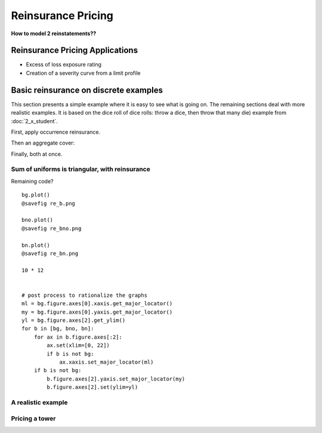 .. _2_x_re_pricing:

Reinsurance Pricing
==========================

**How to model 2 reinstatements??**

Reinsurance Pricing Applications
--------------------------------

*  Excess of loss exposure rating
*  Creation of a severity curve from a limit profile

Basic reinsurance on discrete examples
--------------------------------------

This section presents a simple example where it is easy to see what is going on. The remaining sections deal with more realistic examples. It is based on the dice roll of dice rolls: throw a dice, then throw that many die) example from :doc:`2_x_student`.

.. ipython:: python
    :okwarning:

    from aggregate import build

    # dice of dice, gross for reference
    dice2 = build('agg DiceOfDice dfreq [1 2 3 4 5 6] dsev [1 2 3 4 5 6] ')
    dice2.plot()
    @savefig re_dice.png
    dice2

First, apply occurrence reinsurance.

.. ipython:: python
    :okwarning:

    dice_occ = build('agg DiceOcc dfreq [1 2 3 4 5 6] dsev [1 2 3 4 5 6] '
                     'occurrence net of 2 x 4')
    dice_occ.plot()
    @savefig re_dice_occ.png
    dice_occ

Then an aggregate cover:

.. ipython:: python
    :okwarning:

    dice_ag = build('agg Dice2 dfreq [1 2 3 4 5 6] dsev [1 2 3 4 5 6] '
                    'aggregate net of 12 x 24')
    dice_ag.plot()
    @savefig re_dice_ag.png
    dice_ag

Finally, both at once.

.. ipython:: python
    :okwarning:

    dice_re = build('agg DiceRe dfreq [1:6] dsev [1:6] '
                    'occurrence net of 2 x 4 aggregate net of 6 xs 18')
    dice_re.plot()
    @savefig re_dice_both.png
    dice_re




Sum of uniforms is triangular, with reinsurance
~~~~~~~~~~~~~~~~~~~~~~~~~~~~~~~~~~~~~~~~~~~~~~~

.. ipython:: python
    :okwarning:


    # gross, net of occurrence, and net
    bg = build('agg GROSS dfreq [2] dsev [1:10]')
    bno = build('agg NET_OCC dfreq [2] dsev [1:10] '
                'occurrence net of 3 x 7')
    bn = build('agg NET dfreq [2] dsev [1:10] '
               'occurrence net of 3 x 7 '
               'aggregate net of 3 x 10')
    for b in [bg, bno, bn]:
        print(b)


Remaining code?

::

    bg.plot()
    @savefig re_b.png

    bno.plot()
    @savefig re_bno.png

    bn.plot()
    @savefig re_bn.png

    10 * 12


    # post process to rationalize the graphs
    ml = bg.figure.axes[0].xaxis.get_major_locator()
    my = bg.figure.axes[0].yaxis.get_major_locator()
    yl = bg.figure.axes[2].get_ylim()
    for b in [bg, bno, bn]:
        for ax in b.figure.axes[:2]:
            ax.set(xlim=[0, 22])
            if b is not bg:
                ax.xaxis.set_major_locator(ml)
        if b is not bg:
            b.figure.axes[2].yaxis.set_major_locator(my)
            b.figure.axes[2].set(ylim=yl)

A realistic example
~~~~~~~~~~~~~~~~~~~~


Pricing a tower
~~~~~~~~~~~~~~~
